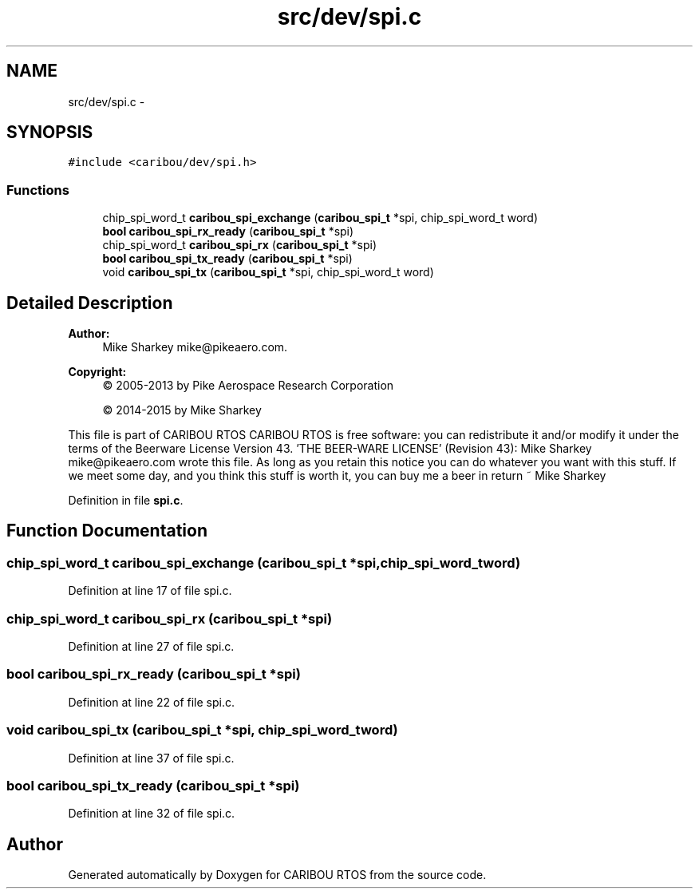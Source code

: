 .TH "src/dev/spi.c" 3 "Thu Dec 29 2016" "Version 0.9" "CARIBOU RTOS" \" -*- nroff -*-
.ad l
.nh
.SH NAME
src/dev/spi.c \- 
.SH SYNOPSIS
.br
.PP
\fC#include <caribou/dev/spi\&.h>\fP
.br

.SS "Functions"

.in +1c
.ti -1c
.RI "chip_spi_word_t \fBcaribou_spi_exchange\fP (\fBcaribou_spi_t\fP *spi, chip_spi_word_t word)"
.br
.ti -1c
.RI "\fBbool\fP \fBcaribou_spi_rx_ready\fP (\fBcaribou_spi_t\fP *spi)"
.br
.ti -1c
.RI "chip_spi_word_t \fBcaribou_spi_rx\fP (\fBcaribou_spi_t\fP *spi)"
.br
.ti -1c
.RI "\fBbool\fP \fBcaribou_spi_tx_ready\fP (\fBcaribou_spi_t\fP *spi)"
.br
.ti -1c
.RI "void \fBcaribou_spi_tx\fP (\fBcaribou_spi_t\fP *spi, chip_spi_word_t word)"
.br
.in -1c
.SH "Detailed Description"
.PP 

.PP
.PP
\fBAuthor:\fP
.RS 4
Mike Sharkey mike@pikeaero.com\&. 
.RE
.PP
\fBCopyright:\fP
.RS 4
© 2005-2013 by Pike Aerospace Research Corporation 
.PP
© 2014-2015 by Mike Sharkey
.RE
.PP
This file is part of CARIBOU RTOS CARIBOU RTOS is free software: you can redistribute it and/or modify it under the terms of the Beerware License Version 43\&. 'THE BEER-WARE LICENSE' (Revision 43): Mike Sharkey mike@pikeaero.com wrote this file\&. As long as you retain this notice you can do whatever you want with this stuff\&. If we meet some day, and you think this stuff is worth it, you can buy me a beer in return ~ Mike Sharkey 
.PP
Definition in file \fBspi\&.c\fP\&.
.SH "Function Documentation"
.PP 
.SS "chip_spi_word_t caribou_spi_exchange (\fBcaribou_spi_t\fP *spi, chip_spi_word_tword)"

.PP
Definition at line 17 of file spi\&.c\&.
.SS "chip_spi_word_t caribou_spi_rx (\fBcaribou_spi_t\fP *spi)"

.PP
Definition at line 27 of file spi\&.c\&.
.SS "\fBbool\fP caribou_spi_rx_ready (\fBcaribou_spi_t\fP *spi)"

.PP
Definition at line 22 of file spi\&.c\&.
.SS "void caribou_spi_tx (\fBcaribou_spi_t\fP *spi, chip_spi_word_tword)"

.PP
Definition at line 37 of file spi\&.c\&.
.SS "\fBbool\fP caribou_spi_tx_ready (\fBcaribou_spi_t\fP *spi)"

.PP
Definition at line 32 of file spi\&.c\&.
.SH "Author"
.PP 
Generated automatically by Doxygen for CARIBOU RTOS from the source code\&.
